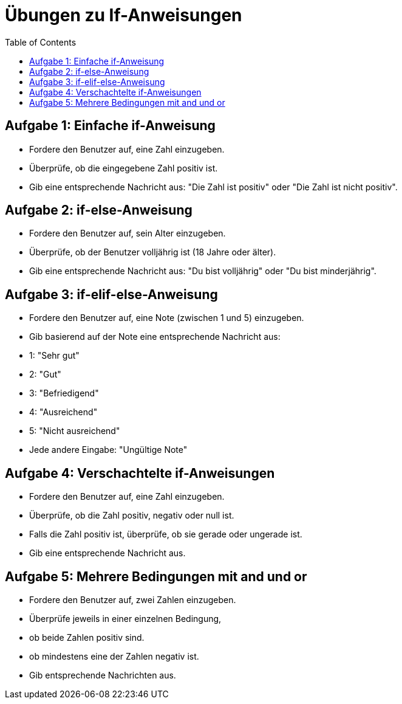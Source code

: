 = Übungen zu If-Anweisungen
:toc:

== Aufgabe 1: Einfache if-Anweisung

- Fordere den Benutzer auf, eine Zahl einzugeben.
- Überprüfe, ob die eingegebene Zahl positiv ist.
- Gib eine entsprechende Nachricht aus: "Die Zahl ist positiv" oder "Die Zahl ist nicht positiv".

== Aufgabe 2: if-else-Anweisung

- Fordere den Benutzer auf, sein Alter einzugeben.
- Überprüfe, ob der Benutzer volljährig ist (18 Jahre oder älter).
- Gib eine entsprechende Nachricht aus: "Du bist volljährig" oder "Du bist minderjährig".

== Aufgabe 3: if-elif-else-Anweisung

- Fordere den Benutzer auf, eine Note (zwischen 1 und 5) einzugeben.
- Gib basierend auf der Note eine entsprechende Nachricht aus:
- 1: "Sehr gut"
- 2: "Gut"
- 3: "Befriedigend"
- 4: "Ausreichend"
- 5: "Nicht ausreichend"
- Jede andere Eingabe: "Ungültige Note"

== Aufgabe 4: Verschachtelte if-Anweisungen

- Fordere den Benutzer auf, eine Zahl einzugeben.
- Überprüfe, ob die Zahl positiv, negativ oder null ist.
- Falls die Zahl positiv ist, überprüfe, ob sie gerade oder ungerade ist.
- Gib eine entsprechende Nachricht aus.

== Aufgabe 5: Mehrere Bedingungen mit and und or

- Fordere den Benutzer auf, zwei Zahlen einzugeben.
- Überprüfe jeweils in einer einzelnen Bedingung, 
  - ob beide Zahlen positiv sind.
  - ob mindestens eine der Zahlen negativ ist.
- Gib entsprechende Nachrichten aus.